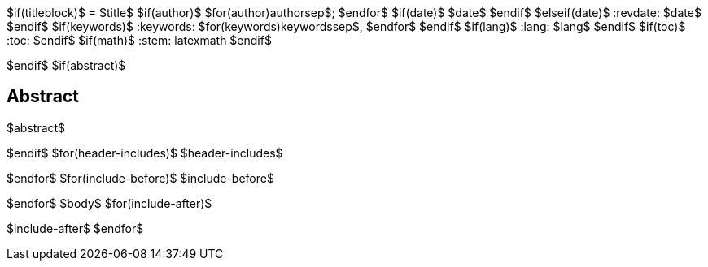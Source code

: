 $if(titleblock)$
= $title$
$if(author)$
$for(author)$$author$$sep$; $endfor$
$if(date)$
$date$
$endif$
$elseif(date)$
:revdate: $date$
$endif$
$if(keywords)$
:keywords: $for(keywords)$$keywords$$sep$, $endfor$
$endif$
$if(lang)$
:lang: $lang$
$endif$
$if(toc)$
:toc:
$endif$
$if(math)$
:stem: latexmath
$endif$

$endif$
$if(abstract)$
[abstract]
== Abstract
$abstract$

$endif$
$for(header-includes)$
$header-includes$

$endfor$
$for(include-before)$
$include-before$

$endfor$
$body$
$for(include-after)$

$include-after$
$endfor$
